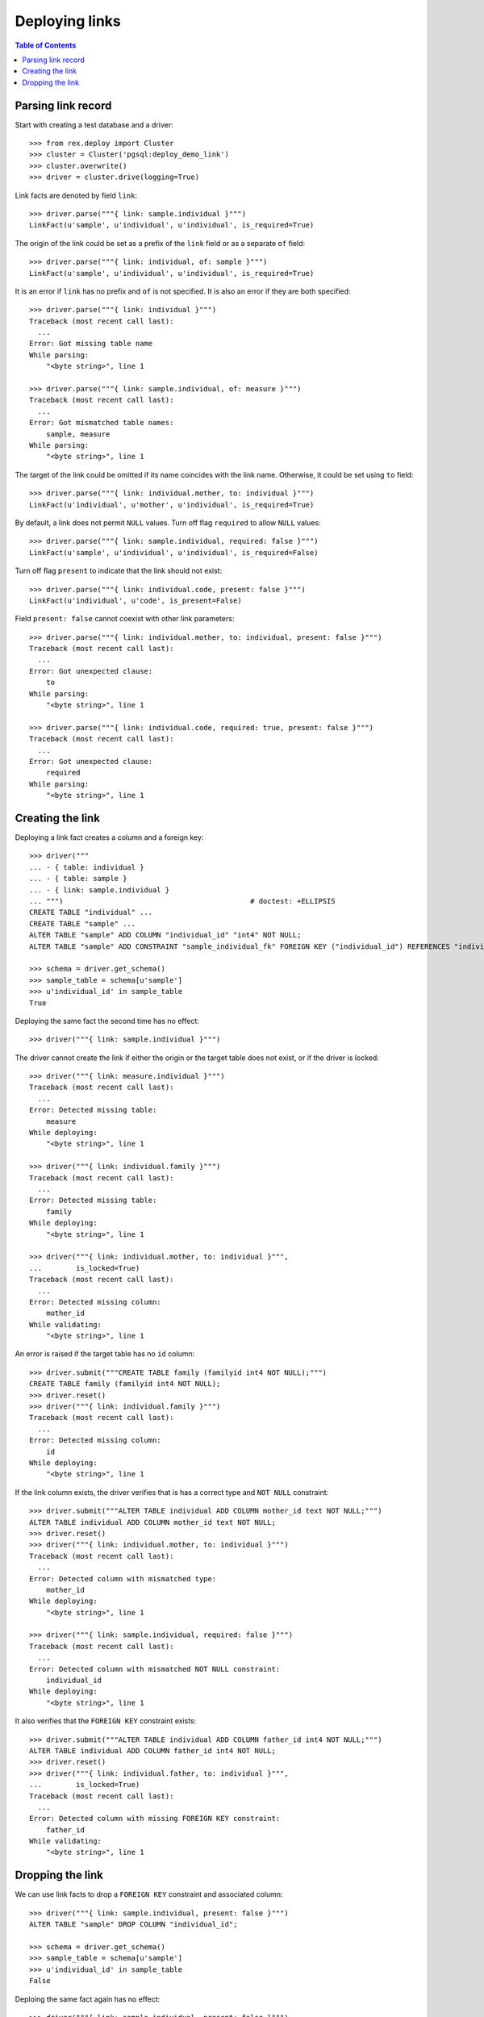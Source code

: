 *******************
  Deploying links
*******************

.. contents:: Table of Contents


Parsing link record
===================

Start with creating a test database and a driver::

    >>> from rex.deploy import Cluster
    >>> cluster = Cluster('pgsql:deploy_demo_link')
    >>> cluster.overwrite()
    >>> driver = cluster.drive(logging=True)

Link facts are denoted by field ``link``::

    >>> driver.parse("""{ link: sample.individual }""")
    LinkFact(u'sample', u'individual', u'individual', is_required=True)

The origin of the link could be set as a prefix of the ``link`` field
or as a separate ``of`` field::

    >>> driver.parse("""{ link: individual, of: sample }""")
    LinkFact(u'sample', u'individual', u'individual', is_required=True)

It is an error if ``link`` has no prefix and ``of`` is not specified.
It is also an error if they are both specified::

    >>> driver.parse("""{ link: individual }""")
    Traceback (most recent call last):
      ...
    Error: Got missing table name
    While parsing:
        "<byte string>", line 1

    >>> driver.parse("""{ link: sample.individual, of: measure }""")
    Traceback (most recent call last):
      ...
    Error: Got mismatched table names:
        sample, measure
    While parsing:
        "<byte string>", line 1

The target of the link could be omitted if its name coincides with
the link name.  Otherwise, it could be set using ``to`` field::

    >>> driver.parse("""{ link: individual.mother, to: individual }""")
    LinkFact(u'individual', u'mother', u'individual', is_required=True)

By default, a link does not permit ``NULL`` values.  Turn off flag
``required`` to allow ``NULL`` values::

    >>> driver.parse("""{ link: sample.individual, required: false }""")
    LinkFact(u'sample', u'individual', u'individual', is_required=False)

Turn off flag ``present`` to indicate that the link should not exist::

    >>> driver.parse("""{ link: individual.code, present: false }""")
    LinkFact(u'individual', u'code', is_present=False)

Field ``present: false`` cannot coexist with other link parameters::

    >>> driver.parse("""{ link: individual.mother, to: individual, present: false }""")
    Traceback (most recent call last):
      ...
    Error: Got unexpected clause:
        to
    While parsing:
        "<byte string>", line 1

    >>> driver.parse("""{ link: individual.code, required: true, present: false }""")
    Traceback (most recent call last):
      ...
    Error: Got unexpected clause:
        required
    While parsing:
        "<byte string>", line 1


Creating the link
=================

Deploying a link fact creates a column and a foreign key::

    >>> driver("""
    ... - { table: individual }
    ... - { table: sample }
    ... - { link: sample.individual }
    ... """)                                            # doctest: +ELLIPSIS
    CREATE TABLE "individual" ...
    CREATE TABLE "sample" ...
    ALTER TABLE "sample" ADD COLUMN "individual_id" "int4" NOT NULL;
    ALTER TABLE "sample" ADD CONSTRAINT "sample_individual_fk" FOREIGN KEY ("individual_id") REFERENCES "individual" ("id");

    >>> schema = driver.get_schema()
    >>> sample_table = schema[u'sample']
    >>> u'individual_id' in sample_table
    True

Deploying the same fact the second time has no effect::

    >>> driver("""{ link: sample.individual }""")

The driver cannot create the link if either the origin or the target
table does not exist, or if the driver is locked::

    >>> driver("""{ link: measure.individual }""")
    Traceback (most recent call last):
      ...
    Error: Detected missing table:
        measure
    While deploying:
        "<byte string>", line 1

    >>> driver("""{ link: individual.family }""")
    Traceback (most recent call last):
      ...
    Error: Detected missing table:
        family
    While deploying:
        "<byte string>", line 1

    >>> driver("""{ link: individual.mother, to: individual }""",
    ...        is_locked=True)
    Traceback (most recent call last):
      ...
    Error: Detected missing column:
        mother_id
    While validating:
        "<byte string>", line 1

An error is raised if the target table has no ``id`` column::

    >>> driver.submit("""CREATE TABLE family (familyid int4 NOT NULL);""")
    CREATE TABLE family (familyid int4 NOT NULL);
    >>> driver.reset()
    >>> driver("""{ link: individual.family }""")
    Traceback (most recent call last):
      ...
    Error: Detected missing column:
        id
    While deploying:
        "<byte string>", line 1

If the link column exists, the driver verifies that is has a
correct type and ``NOT NULL`` constraint::

    >>> driver.submit("""ALTER TABLE individual ADD COLUMN mother_id text NOT NULL;""")
    ALTER TABLE individual ADD COLUMN mother_id text NOT NULL;
    >>> driver.reset()
    >>> driver("""{ link: individual.mother, to: individual }""")
    Traceback (most recent call last):
      ...
    Error: Detected column with mismatched type:
        mother_id
    While deploying:
        "<byte string>", line 1

    >>> driver("""{ link: sample.individual, required: false }""")
    Traceback (most recent call last):
      ...
    Error: Detected column with mismatched NOT NULL constraint:
        individual_id
    While deploying:
        "<byte string>", line 1

It also verifies that the ``FOREIGN KEY`` constraint exists::

    >>> driver.submit("""ALTER TABLE individual ADD COLUMN father_id int4 NOT NULL;""")
    ALTER TABLE individual ADD COLUMN father_id int4 NOT NULL;
    >>> driver.reset()
    >>> driver("""{ link: individual.father, to: individual }""",
    ...        is_locked=True)
    Traceback (most recent call last):
      ...
    Error: Detected column with missing FOREIGN KEY constraint:
        father_id
    While validating:
        "<byte string>", line 1


Dropping the link
=================

We can use link facts to drop a ``FOREIGN KEY`` constraint and associated
column::

    >>> driver("""{ link: sample.individual, present: false }""")
    ALTER TABLE "sample" DROP COLUMN "individual_id";

    >>> schema = driver.get_schema()
    >>> sample_table = schema[u'sample']
    >>> u'individual_id' in sample_table
    False

Deploing the same fact again has no effect::

    >>> driver("""{ link: sample.individual, present: false }""")

Deleting a link from a table which does not exist is NOOP::

    >>> driver("""{ link: measure.individual, present: false }""")

A locked driver cannot delete a link::

    >>> driver("""{ link: individual.father, present: false }""",
    ...        is_locked=True)
    Traceback (most recent call last):
      ...
    Error: Detected unexpected column:
        father_id
    While validating:
        "<byte string>", line 1

Finally, we drop the test database::

    >>> driver.close()
    >>> cluster.drop()


